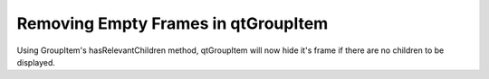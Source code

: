 Removing Empty Frames in qtGroupItem
====================================
Using GroupItem's hasRelevantChildren method, qtGroupItem will now hide it's frame if there are no children to be displayed.
